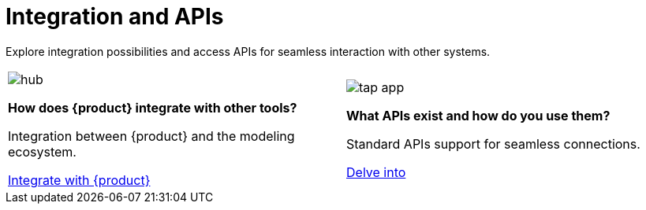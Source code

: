 = Integration and APIs

Explore integration possibilities and access APIs for seamless interaction with other systems.

[cols="2*^", %noheader, frame=none, grid=none]
|===
a|image::hub.svg[xref=user-manual:what-is.adoc]

**How does {product} integrate with other tools?**

Integration between {product} and the modeling ecosystem.

xref:user-manual:integration/interoperability.adoc[Integrate with {product}]

a|image::tap_app.svg[xref=user-manual:key-features.adoc]

**What APIs exist and how do you use them?**

Standard APIs support for seamless connections.

xref:developer-guide:api.adoc[Delve into]

|===
